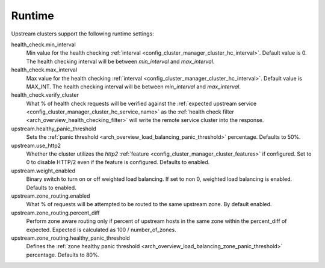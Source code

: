 .. _config_cluster_manager_cluster_runtime:

Runtime
=======

Upstream clusters support the following runtime settings:

health_check.min_interval
  Min value for the health checking :ref:`interval <config_cluster_manager_cluster_hc_interval>`.
  Default value is 0. The health checking interval will be between *min_interval* and
  *max_interval*.

health_check.max_interval
  Max value for the health checking :ref:`interval <config_cluster_manager_cluster_hc_interval>`.
  Default value is MAX_INT. The health checking interval will be between *min_interval* and
  *max_interval*.

health_check.verify_cluster
  What % of health check requests will be verified against the :ref:`expected upstream service
  <config_cluster_manager_cluster_hc_service_name>` as the :ref:`health check filter
  <arch_overview_health_checking_filter>` will write the remote service cluster into the response.

upstream.healthy_panic_threshold
  Sets the :ref:`panic threshold <arch_overview_load_balancing_panic_threshold>` percentage.
  Defaults to 50%.

upstream.use_http2
  Whether the cluster utilizes the *http2* :ref:`feature <config_cluster_manager_cluster_features>`
  if configured. Set to 0 to disable HTTP/2 even if the feature is configured. Defaults to enabled.

upstream.weight_enabled
  Binary switch to turn on or off weighted load balancing. If set to non 0, weighted load balancing
  is enabled. Defaults to enabled.

upstream.zone_routing.enabled
  What % of requests will be attempted to be routed to the same upstream zone. By default enabled.

upstream.zone_routing.percent_diff
  Perform zone aware routing only if percent of upstream hosts in the same zone within
  the percent_diff of expected. Expected is calculated as 100 / number_of_zones.

upstream.zone_routing.healthy_panic_threshold
  Defines the :ref:`zone healthy panic threshold <arch_overview_load_balancing_zone_panic_threshold>`
  percentage. Defaults to 80%.
